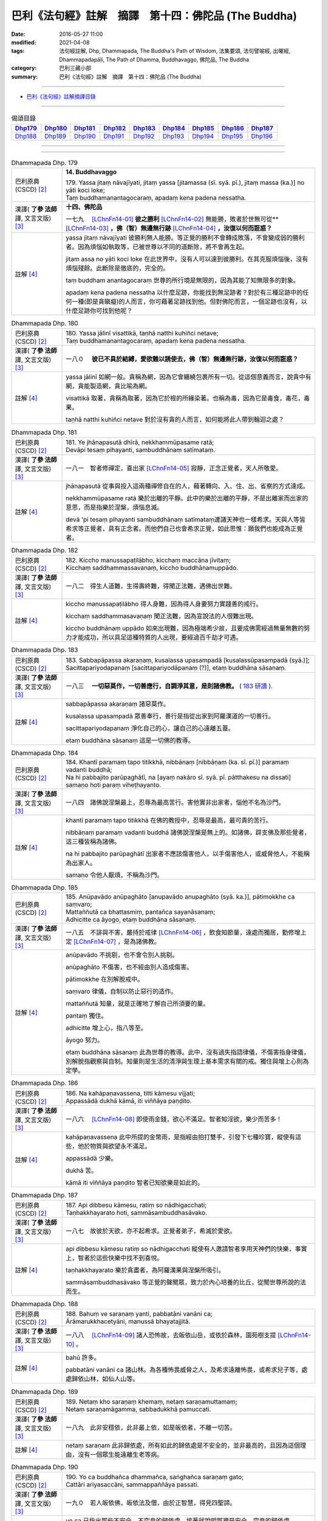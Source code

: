 =====================================================
巴利《法句經》註解　摘譯　第十四：佛陀品 (The Buddha)
=====================================================

:date: 2016-05-27 11:00
:modified: 2021-04-08
:tags: 法句經註解, Dhp, Dhammapada, The Buddha's Path of Wisdom, 法集要頌, 法句譬喻經, 出曜經, Dhammapadapāḷi, The Path of Dhamma, Buddhavaggo, 佛陀品, The Buddha
:category: 巴利三藏小部
:summary: 巴利《法句經》註解　摘譯　第十四：佛陀品 (The Buddha)

--------------

- `巴利《法句經》註解摘譯目錄 <{filename}dhA-content%zh.rst>`_

---------------------------

.. list-table:: 偈頌目錄
   :widths: 2 2 2 2 2 2 2 2 2
   :header-rows: 1

   * - Dhp179_
     - Dhp180_
     - Dhp181_
     - Dhp182_
     - Dhp183_
     - Dhp184_
     - Dhp185_
     - Dhp186_
     - Dhp187_

   * - Dhp188_
     - Dhp189_
     - Dhp190_
     - Dhp191_
     - Dhp192_
     - Dhp193_
     - Dhp194_
     - Dhp195_
     - Dhp196_

--------------

.. raw:: html 

  本對讀包含下列數個版本，請自行勾選欲對讀之版本
  （感恩 <strong><a href="https://siongui.github.io/zh/pages/siong-ui-te.html">Siong-Ui Te 師兄</a></strong>
  提供程式支援）：
  
  <div id="option-contrast-reading"></div>

--------------

.. _Dhp179:

.. list-table:: Dhammapada Dhp. 179
   :widths: 15 75
   :header-rows: 0
   :class: contrast-reading-table

   * - 巴利原典 (CSCD) [2]_
     - **14. Buddhavaggo**

       | 179. Yassa  jitaṃ nāvajīyati, jitaṃ yassa [jitamassa (sī. syā. pī.), jitaṃ massa (ka.)] no yāti koci loke;
       | Taṃ buddhamanantagocaraṃ, apadaṃ kena padena nessatha.

   * - 漢譯( **了參 法師** 譯, 文言文版) [3]_
     - **十四、佛陀品**

       一七九　 [LChnFn14-01]_ **彼之勝利** [LChnFn14-02]_ 無能勝，敗者於世無可從** [LChnFn14-03]_ **，佛（智）無邊無行跡** [LChnFn14-04]_ **，汝復以何而誑惑？**

   * - 註解 [4]_
     - yassa jitaṃ nāvajīyati 彼勝利無人能勝。等正覺的勝利不會轉成敗落，不會變成弱的勝利者。因為煩惱如執取等，已被世尊以不同的道斷除，將不會再生起。

       jitam assa no yāti koci loke 在此世界中，沒有人可以達到彼勝利。在其克服煩惱後，沒有煩惱殘餘。此斷除是徹底的，完全的。

       taṃ buddham anantagocaraṃ 世尊的所行境是無限的，因為其能了知無限多的對象。

       apadaṃ kena padena nessatha 以什麼足跡，你能找到無足跡者？對於有三種足跡中的任何一種(即是貪瞋癡)的人而言，你可藉著足跡找到他。但對佛陀而言，一個足跡也沒有，以什麼足跡你可找到他呢？

.. _Dhp180:

.. list-table:: Dhammapada Dhp. 180
   :widths: 15 75
   :header-rows: 0
   :class: contrast-reading-table

   * - 巴利原典 (CSCD) [2]_
     - | 180. Yassa jālinī visattikā, taṇhā natthi kuhiñci netave;
       | Taṃ buddhamanantagocaraṃ, apadaṃ kena padena nessatha.

   * - 漢譯( **了參 法師** 譯, 文言文版) [3]_
     - 一八０　 **彼已不具於結縛，愛欲難以誘使去，佛（智）無邊無行跡，汝復以何而誑惑？**

   * - 註解 [4]_
     - yassa jālinī 如網一般。貪稱為網，因為它會纏繞包裹所有一切。從這個意義而言，說貪中有網，貪能製造網，貪比喻為網。

       visattikā 取著，貪稱為取著，因為它於根的所緣染著。也稱為毒，因為它是毒食，毒花，毒果。

       taṇhā natthi kuhiñci netave 對於沒有貪的人而言，如何能將此人帶到輪迴之處？

.. _Dhp181:

.. list-table:: Dhammapada Dhp. 181
   :widths: 15 75
   :header-rows: 0
   :class: contrast-reading-table

   * - 巴利原典 (CSCD) [2]_
     - | 181. Ye jhānapasutā dhīrā, nekkhammūpasame ratā;
       | Devāpi tesaṃ pihayanti, sambuddhānaṃ satīmataṃ.

   * - 漢譯( **了參 法師** 譯, 文言文版) [3]_
     - 一八一　智者修禪定，喜出家 [LChnFn14-05]_ 寂靜，正念正覺者，天人所敬愛。

   * - 註解 [4]_
     - jhānapasutā 從事與投入這兩種禪修自在的人，藉著轉向、入、住、出、省察的方式達成。

       nekkhammūpasame ratā 樂於出離的平靜。此中的樂於出離的平靜，不是出離家而出家的意思，而是指樂於涅槃，煩惱息滅。

       devā 'pi tesaṃ pihayanti sambuddhānaṃ satīmataṃ連諸天神也一樣希求。天與人等皆希求等正覺者，具有正念者。而他們自己也會希求正覺，如此思惟：願我們也能成為正覺者。

.. _Dhp182:

.. list-table:: Dhammapada Dhp. 182
   :widths: 15 75
   :header-rows: 0
   :class: contrast-reading-table

   * - 巴利原典 (CSCD) [2]_
     - | 182. Kiccho  manussapaṭilābho, kicchaṃ maccāna jīvitaṃ;
       | Kicchaṃ saddhammassavanaṃ, kiccho buddhānamuppādo.

   * - 漢譯( **了參 法師** 譯, 文言文版) [3]_
     - 一八二　得生人道難，生得壽終難，得聞正法難，遇佛出世難。

   * - 註解 [4]_
     - kiccho manussapaṭilābho 得人身難，因為得人身要努力實踐善的戒行。

       kicchaṃ saddhammasavaṇaṃ 聞正法難，因為宣說法的人很難出現。
       
       kiccho buddhānaṃ uppādo 如來出現難，因為極端希少故，且要成佛需經過無量無數的努力才能成功，所以具足這種特質的人出現，要經過百千劫才可遇。

.. _Dhp183:

.. list-table:: Dhammapada Dhp. 183
   :widths: 15 75
   :header-rows: 0
   :class: contrast-reading-table

   * - 巴利原典 (CSCD) [2]_
     - | 183. Sabbapāpassa akaraṇaṃ, kusalassa upasampadā [kusalassūpasampadā (syā.)];
       | Sacittapariyodapanaṃ [sacittapariyodāpanaṃ (?)], etaṃ buddhāna sāsanaṃ.

   * - 漢譯( **了參 法師** 譯, 文言文版) [3]_
     - 一八三　 **一切惡莫作，一切善應行，自調淨其意，是則諸佛教。** ( `183 研讀 <{filename}../dhp-study/dhp-study183%zh.rst>`__ ).

   * - 註解 [4]_
     - sabbapāpassa akaraṇaṃ 諸惡莫作。

       kusalassa upasampadā 眾善奉行，善行是指從出家到阿羅漢道的一切善行。

       sacittapariyodapanaṃ 淨化自己的心，讓自己的心遠離五蓋。

       etaṃ buddhāna sāsanaṃ 這是一切佛的教導。

.. _Dhp184:

.. list-table:: Dhammapada Dhp. 184
   :widths: 15 75
   :header-rows: 0
   :class: contrast-reading-table

   * - 巴利原典 (CSCD) [2]_
     - | 184. Khantī paramaṃ tapo titikkhā, nibbānaṃ [nibbāṇaṃ (ka. sī. pī.)] paramaṃ vadanti buddhā;
       | Na hi pabbajito parūpaghātī, na [ayaṃ nakāro sī. syā. pī. pātthakesu na dissati] samaṇo hoti paraṃ viheṭhayanto.

   * - 漢譯( **了參 法師** 譯, 文言文版) [3]_
     - 一八四　諸佛說涅槃最上，忍辱為最高苦行。害他實非出家者，惱他不名為沙門。

   * - 註解 [4]_
     - khantī paramaṃ tapo titikkhā 在佛的教授中，忍辱是最高，最可貴的苦行。

       nibbāṇaṃ paramaṃ vadanti buddhā 諸佛說涅槃是無上的。如諸佛，辟支佛及那些覺者，這三種皆稱為諸佛。

       na hi pabbajito parūpaghātī 出家者不應該傷害他人，以手傷害他人，或威脅他人，不能稱為出家人。

       samaṇo 令他人厭煩，不稱為沙門。

.. _Dhp185:

.. list-table:: Dhammapada Dhp. 185
   :widths: 15 75
   :header-rows: 0
   :class: contrast-reading-table

   * - 巴利原典 (CSCD) [2]_
     - | 185. Anūpavādo anūpaghāto [anupavādo anupaghāto (syā. ka.)], pātimokkhe ca saṃvaro;
       | Mattaññutā ca bhattasmiṃ, pantañca sayanāsanaṃ;
       | Adhicitte ca āyogo, etaṃ buddhāna sāsanaṃ.

   * - 漢譯( **了參 法師** 譯, 文言文版) [3]_
     - 一八五　不誹與不害，嚴持於戒律 [LChnFn14-06]_ ，飲食知節量，遠處而獨居，勤修增上定 [LChnFn14-07]_ ，是為諸佛教。

   * - 註解 [4]_
     - anūpavādo 不挑剔，也不會令別人挑剔。

       anūpaghāto 不傷害，也不經由別人造成傷害。
       
       pātimokkhe 在別解脫戒中。

       saṃvaro 律儀，自制以防止惡行的造作。

       mattaññutā 知量，就是正確地了解自己所須要的量。

       pantaṃ 獨住。

       adhicitte 增上心，指八等至。

       āyogo 努力。

       etaṃ buddhāna sāsanaṃ 此為世尊的教導。此中，沒有過失指語律儀，不傷害指身律儀，別解脫指觀察與自制。知量則是生活的清淨與生理上基本需求有關的戒。獨住與增上心則為定學。

.. _Dhp186:

.. list-table:: Dhammapada Dhp. 186
   :widths: 15 75
   :header-rows: 0
   :class: contrast-reading-table

   * - 巴利原典 (CSCD) [2]_
     - | 186. Na  kahāpaṇavassena, titti kāmesu vijjati;
       | Appassādā dukhā kāmā, iti viññāya paṇḍito.

   * - 漢譯( **了參 法師** 譯, 文言文版) [3]_
     - 一八六　 [LChnFn14-08]_ 即使雨金錢，欲心不滿足。智者知淫欲，樂少而苦多！

   * - 註解 [4]_
     - kahāpaṇavassena 此中所提的金幣雨，是指經由拍打雙手，引發下七種珍寶，縱使有這些，他於物質與欲望永不滿足。

       appassādā 少樂。
       
       dukhā 苦。

       kāmā iti viññāya paṇḍito 智者已知欲樂是如此的。

.. _Dhp187:

.. list-table:: Dhammapada Dhp. 187
   :widths: 15 75
   :header-rows: 0
   :class: contrast-reading-table

   * - 巴利原典 (CSCD) [2]_
     - | 187. Api  dibbesu kāmesu, ratiṃ so nādhigacchati;
       | Taṇhakkhayarato hoti, sammāsambuddhasāvako.

   * - 漢譯( **了參 法師** 譯, 文言文版) [3]_
     - 一八七　故彼於天欲，亦不起希求。正覺者弟子，希滅於愛欲。

   * - 註解 [4]_
     - api dibbesu kāmesu ratiṃ so nādhigacchati 縱使有人邀請智者享用天神們的快樂，事實上，智者於這些快樂中找不到喜悅。

       taṇhakkhayarato 樂於貪盡者，為阿羅漢果與涅槃所吸引。

       sammāsambuddhasāvako 等正覺的聲聞眾，致力於內心培養的比丘，從聞世尊所說的法而生。

.. _Dhp188:

.. list-table:: Dhammapada Dhp. 188
   :widths: 15 75
   :header-rows: 0
   :class: contrast-reading-table

   * - 巴利原典 (CSCD) [2]_
     - | 188. Bahuṃ ve saraṇaṃ yanti, pabbatāni vanāni ca;
       | Ārāmarukkhacetyāni, manussā bhayatajjitā.

   * - 漢譯( **了參 法師** 譯, 文言文版) [3]_
     - 一八八　 [LChnFn14-09]_ 諸人恐怖故，去皈依山岳，或依於森林，園苑樹支提 [LChnFn14-10]_ 。

   * - 註解 [4]_
     - bahū 許多。

       pabbatāni vanāni ca 諸山林。為各種怖畏威脅之人，及希求遠離怖畏，或希求兒子等，處處歸依山林，如仙人山等。

.. _Dhp189:

.. list-table:: Dhammapada Dhp. 189
   :widths: 15 75
   :header-rows: 0
   :class: contrast-reading-table

   * - 巴利原典 (CSCD) [2]_
     - | 189. Netaṃ kho saraṇaṃ khemaṃ, netaṃ saraṇamuttamaṃ;
       | Netaṃ saraṇamāgamma, sabbadukkhā pamuccati.

   * - 漢譯( **了參 法師** 譯, 文言文版) [3]_
     - 一八九　此非安穩依，此非最上依，如是皈依者，不離一切苦。

   * - 註解 [4]_
     - netaṃ saraṇam 此非歸依處，所有如此的歸依處是不安全的，並非最高的，且因為這個理由，沒有一個眾生能遠離生老等病。

.. _Dhp190:

.. list-table:: Dhammapada Dhp. 190
   :widths: 15 75
   :header-rows: 0
   :class: contrast-reading-table

   * - 巴利原典 (CSCD) [2]_
     - | 190. Yo  ca buddhañca dhammañca, saṅghañca saraṇaṃ gato;
       | Cattāri ariyasaccāni, sammappaññāya passati.

   * - 漢譯( **了參 法師** 譯, 文言文版) [3]_
     - 一九０　若人皈依佛，皈依法及僧，由於正智慧，得見四聖諦。

   * - 註解 [4]_
     - yo ca 已指出那些不安全，不究竟的歸依處，接著就說明那裡是安全，究竟的歸依處。

       buddhañ ca dhammañ ca saṅghañ ca saraṇaṃ gato 已經以佛法僧為究竟的歸依處，藉著禪修的業處---佛法僧隨念的時候，尋找歸依處會消失，且會為這些行為所干擾，所以此中所說唯一的歸依處是來自於道。

       cattāri ariyasaccāni sammappaññāya passati 藉由知見四聖諦，這些人歸依四聖諦，此歸依是安全且究竟的，依於此歸依，此人遠離輪迴的一切不幸。

.. _Dhp191:

.. list-table:: Dhammapada Dhp. 191
   :widths: 15 75
   :header-rows: 0
   :class: contrast-reading-table

   * - 巴利原典 (CSCD) [2]_
     - | 191. Dukkhaṃ dukkhasamuppādaṃ, dukkhassa ca atikkamaṃ;
       | Ariyaṃ caṭṭhaṅgikaṃ maggaṃ, dukkhūpasamagāminaṃ.

   * - 漢譯( **了參 法師** 譯, 文言文版) [3]_
     - 一九一　苦與苦之因，以及苦之滅 [LChnFn14-11]_ ，並八支聖道，能令苦寂滅 [LChnFn14-12]_ 。

   * - 註解 [4]_
     - Null

.. _Dhp192:

.. list-table:: Dhammapada Dhp. 192
   :widths: 15 75
   :header-rows: 0
   :class: contrast-reading-table

   * - 巴利原典 (CSCD) [2]_
     - | 192. Etaṃ  kho saraṇaṃ khemaṃ, etaṃ saraṇamuttamaṃ;
       | Etaṃ saraṇamāgamma, sabbadukkhā pamuccati.

   * - 漢譯( **了參 法師** 譯, 文言文版) [3]_
     - 一九二　此 [LChnFn14-13]_ 皈依安穩，此皈依無上，如是皈依者，解脫一切苦。

   * - 註解 [4]_
     - etaṃ kho saraṇaṃ khemaṃ 此實為寂靜的歸依處。

.. _Dhp193:

.. list-table:: Dhammapada Dhp. 193
   :widths: 15 75
   :header-rows: 0
   :class: contrast-reading-table

   * - 巴利原典 (CSCD) [2]_
     - | 193. Dullabho purisājañño, na so sabbattha jāyati;
       | Yattha so jāyati dhīro, taṃ kulaṃ sukhamedhati.

   * - 漢譯( **了參 法師** 譯, 文言文版) [3]_
     - 一九三　聖人 [LChnFn14-14]_ 極難得，彼非隨處生；智者所生處，家族咸蒙慶。

   * - 註解 [4]_
     - dullabho 難得。聖者難遇，不是平常遇得到，如高貴的動物難遇。
       
       na so sabbattha 他不出生在邊地，或貧賤家中，他生於中國。一個受到尊重的家庭於剎帝利家中或婆羅門家中。

.. _Dhp194:

.. list-table:: Dhammapada Dhp. 194
   :widths: 15 75
   :header-rows: 0
   :class: contrast-reading-table

   * - 巴利原典 (CSCD) [2]_
     - | 194. Sukho buddhānamuppādo, sukhā saddhammadesanā;
       | Sukhā saṅghassa sāmaggī, samaggānaṃ tapo sukho.

   * - 漢譯( **了參 法師** 譯, 文言文版) [3]_
     - 一九四　諸佛出現樂，演說正法樂，僧伽和合樂，修士和合樂。

   * - 註解 [4]_
     - sukho buddhānaṃ uppādo 世尊的出現是快樂的，當他們出現時，推動人們越過染著的鴻溝。

       sukhā saddhammadesanā 演說真正的法是快樂的，因為處於生死中的眾生，遇到正法，能解脫生老等死。

       sukhā saṅghassa sāmaggī 僧眾合和樂，和合是思想的一致，同樣的一致性也是快樂。

       samaggānaṃ tapo sukho 和合勇進樂，在和合的團體中，有類似的心情，如學習佛陀的教法，或完成頭陀的練習，或成就獨處的目標，所以勇進樂。世尊曾說：諸比丘！只要比丘們和合共聚，和合生起，和合實踐僧團的功用，如此諸比丘的進步是可以期待的，且不會退失。

.. _Dhp195:

.. list-table:: Dhammapada Dhp. 195
   :widths: 15 75
   :header-rows: 0
   :class: contrast-reading-table

   * - 巴利原典 (CSCD) [2]_
     - | 195. Pūjārahe pūjayato, buddhe yadi va sāvake;
       | Papañcasamatikkante, tiṇṇasokapariddave.

   * - 漢譯( **了參 法師** 譯, 文言文版) [3]_
     - 一九五　 [LChnFn14-15]_ 供養供應者──脫離於虛妄，超越諸憂患，佛及佛弟子。

   * - 註解 [4]_
     - pūjārahe pūjayato 尊敬值得尊敬的人。Pūjārahā應理解為Pūjitum arahā，應該被禮敬的那些人。此中的意思是對於尊敬那些值得尊敬的人，以禮拜或問訊或供養四資具等。

       buddhe 諸覺者，此中說明值得尊敬的這些人。

       yadi vā 此中意謂尚有辟支佛、聲聞及世尊的弟子。

       papañca samatikkante 已越過戲論，即越過貪、見、慢等。

       tiṇṇasokapariddave 越過憂愁。這些人值得尊敬。

.. _Dhp196:

.. list-table:: Dhammapada Dhp. 196
   :widths: 15 75
   :header-rows: 0
   :class: contrast-reading-table

   * - 巴利原典 (CSCD) [2]_
     - | 196. Te  tādise pūjayato, nibbute akutobhaye;
       | Na sakkā puññaṃ saṅkhātuṃ, imettamapi kenaci.
       | 

       **Buddhavaggo cuddasamo niṭṭhito.**

   * - 漢譯( **了參 法師** 譯, 文言文版) [3]_
     - 一九六　若供養如是──寂靜無畏者，其所得功德，無能測量者。

       **佛陀品第十四竟**

   * - 註解 [4]_
     - te 諸佛與其他。

       tādise 如此，是說具有上面所說的特質。
       
       nibbute 寂靜者，已寂滅貪、瞋、痴。

       akutobhaye 不畏懼任何事的人，他們不怕輪迴相續的存有，或任何感官經驗的對象。

       na sakkā puññaṃ saṅkhātuṃ 此功德不能被計算。

       imettam api kena ci 任何人會說：此是範圍。但此功德，不能計算說：他是這麼多。kena ci應該加入api，意思為：任何人或方式，不能計算此功德。任何人如婆羅門等。任何方式：測量、稱重、容積。測量：測量後，說他有這麼多。稱重：以稱來評量有多重。容積：如斗等。想要藉由這三種方法，計算禮敬諸佛等的人所獲得的功德，有多少是不可能的，因為無限故。禮敬諸佛等，其功德不可量，因為諸佛等已除煩惱，已達涅槃，也除去五蘊的相續，故禮敬者其德不可量。

-------------------------------------

備註：
^^^^^^

.. [1] 〔註001〕　 `巴利原典 (PTS) Dhammapadapāḷi <Dhp-PTS.html>`__ 乃參考 `Access to Insight <http://www.accesstoinsight.org/>`__ → `Tipitaka <http://www.accesstoinsight.org/tipitaka/index.html>`__ : → `Dhp <http://www.accesstoinsight.org/tipitaka/kn/dhp/index.html>`__ → `{Dhp 1-20} <http://www.accesstoinsight.org/tipitaka/sltp/Dhp_utf8.html#v.1>`__ ( `Dhp <http://www.accesstoinsight.org/tipitaka/sltp/Dhp_utf8.html>`__ ; `Dhp 21-32 <http://www.accesstoinsight.org/tipitaka/sltp/Dhp_utf8.html#v.21>`__ ; `Dhp 33-43 <http://www.accesstoinsight.org/tipitaka/sltp/Dhp_utf8.html#v.33>`__ , etc..）

.. [2] 〔註002〕　 `巴利原典 (CSCD) Dhammapadapāḷi 乃參考 `【國際內觀中心】(Vipassana Meditation <http://www.dhamma.org/>`__ (As Taught By S.N. Goenka in the tradition of Sayagyi U Ba Khin)所發行之《第六次結集》(巴利大藏經) CSCD ( `Chaṭṭha Saṅgāyana <http://www.tipitaka.org/chattha>`__ CD)。網路版原始出處(original)請參考： `The Pāḷi Tipitaka (http://www.tipitaka.org/) <http://www.tipitaka.org/>`__ (請於左邊選單“Tipiṭaka Scripts”中選 `Roman → Web <http://www.tipitaka.org/romn/>`__ → Tipiṭaka (Mūla) → Suttapiṭaka → Khuddakanikāya → Dhammapadapāḷi → `1. Yamakavaggo <http://www.tipitaka.org/romn/cscd/s0502m.mul0.xml>`__ (2. `Appamādavaggo <http://www.tipitaka.org/romn/cscd/s0502m.mul1.xml>`__ , 3. `Cittavaggo <http://www.tipitaka.org/romn/cscd/s0502m.mul2.xml>`__ , etc..)。]

.. [3] 〔註003〕　本譯文請參考： `文言文版 <{filename}../dhp-Ven-L-C/dhp-Ven-L-C%zh.rst>`__ ( **了參 法師** 譯，台北市：圓明出版社，1991。) 另參： 

       一、 Dhammapada 法句經(中英對照) -- English translated by **Ven. Ācharya Buddharakkhita** ; Chinese translated by Yeh chun(葉均); Chinese commented by **Ven. Bhikkhu Metta(明法比丘)** 〔 **Ven. Ācharya Buddharakkhita** ( **佛護 尊者** ) 英譯; **了參 法師(葉均)** 譯; **明法比丘** 註（增加許多濃縮的故事）〕： `PDF <{static}/extra/pdf/ec-dhp.pdf>`__ 、 `DOC <{static}/extra/doc/ec-dhp.doc>`__ ； `DOC (Foreign1 字型) <{static}/extra/doc/ec-dhp-f1.doc>`__ 。

       二、 法句經 Dhammapada (Pāḷi-Chinese 巴漢對照)-- 漢譯： **了參 法師(葉均)** ；　單字注解：廖文燦；　注解： **尊者　明法比丘** ；`PDF <{static}/extra/pdf/pc-Dhammapada.pdf>`__ 、 `DOC <{static}/extra/doc/pc-Dhammapada.doc>`__ ； `DOC (Foreign1 字型) <{static}/extra/doc/pc-Dhammapada-f1.doc>`__

.. [4] 〔註004〕　取材自：【部落格-- 荒草不曾鋤】--　`《法句經》 <http://yathasukha.blogspot.tw/2011/07/1.html>`_  （涵蓋了T210《法句經》、T212《出曜經》、 T213《法集要頌經》、巴利《法句經》、巴利《優陀那》、梵文《法句經》，對他種語言的偈頌還附有漢語翻譯。）

.. [LChnFn14-01] 〔註14-01〕  此二頌是佛陀對魔女說的。

.. [LChnFn14-02] 〔註14-02〕  征服情欲。

.. [LChnFn14-03] 〔註14-03〕  全句的意思是「被他所征服的情欲，在此世間中，不可能再隨從他了」。

.. [LChnFn14-04] 〔註14-04〕  已無愛欲。

.. [LChnFn14-05] 〔註14-05〕  意指涅槃。

.. [LChnFn14-06] 〔註14-06〕  原文 Patimokkha 為「別解脫律儀戒」，有二百二十七條主要的律文，為一切比丘所遵守的。 

.. [LChnFn14-07] 〔註14-07〕  指八定（Atthasamapatti）－－四禪定及四空定。

.. [LChnFn14-08] 〔註14-08〕  下二頌連貫。

.. [LChnFn14-09] 〔註14-09〕  以下五頌相連。

.. [LChnFn14-10] 〔註14-10〕  「樹支提」（Rukkha-cetya）為「樹廟」，乃印度之樹神，以樹崇拜的對象，猶如塔廟。

.. [LChnFn14-11] 〔註14-11〕  「苦之因」即集諦。「苦之滅」即滅諦。

.. [LChnFn14-12] 〔註14-12〕  「八支聖道」（Ariyam atthangikam maggam）即：正見（Sammaditthi），正思惟（Sammasankappa），正語（Sammavaca），正業（Sammakamanta），正命（生活）（Sammaajiva），正精進（Sammavayama），正念（Sammasati），正定（Sammasamadhi）。此二句即指苦滅之道－－簡稱道諦。 

.. [LChnFn14-13] 〔註14-13〕  即三寶及四聖諦。

.. [LChnFn14-14] 〔註14-14〕  指佛陀。

.. [LChnFn14-15] 〔註14-15〕  下二頌連貫。

---------------------------

- `法句經 (Dhammapada) <{filename}../dhp%zh.rst>`__

- `Tipiṭaka 南傳大藏經; 巴利大藏經 <{filename}/articles/tipitaka/tipitaka%zh.rst>`__

..
  2023-08-08 rev. replace filename with static to match "gramma"
  2021-04-08 rev. move to subdirectory-dhp-study
  created on 2016-05-27 11:00
